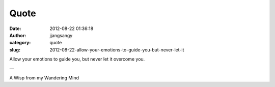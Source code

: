 Quote
#####
:date: 2012-08-22 01:36:18
:author: jjangsangy
:category: quote
:slug: 2012-08-22-allow-your-emotions-to-guide-you-but-never-let-it

Allow your emotions to guide you, but never let it overcome you.

—



A Wisp from my Wandering Mind



